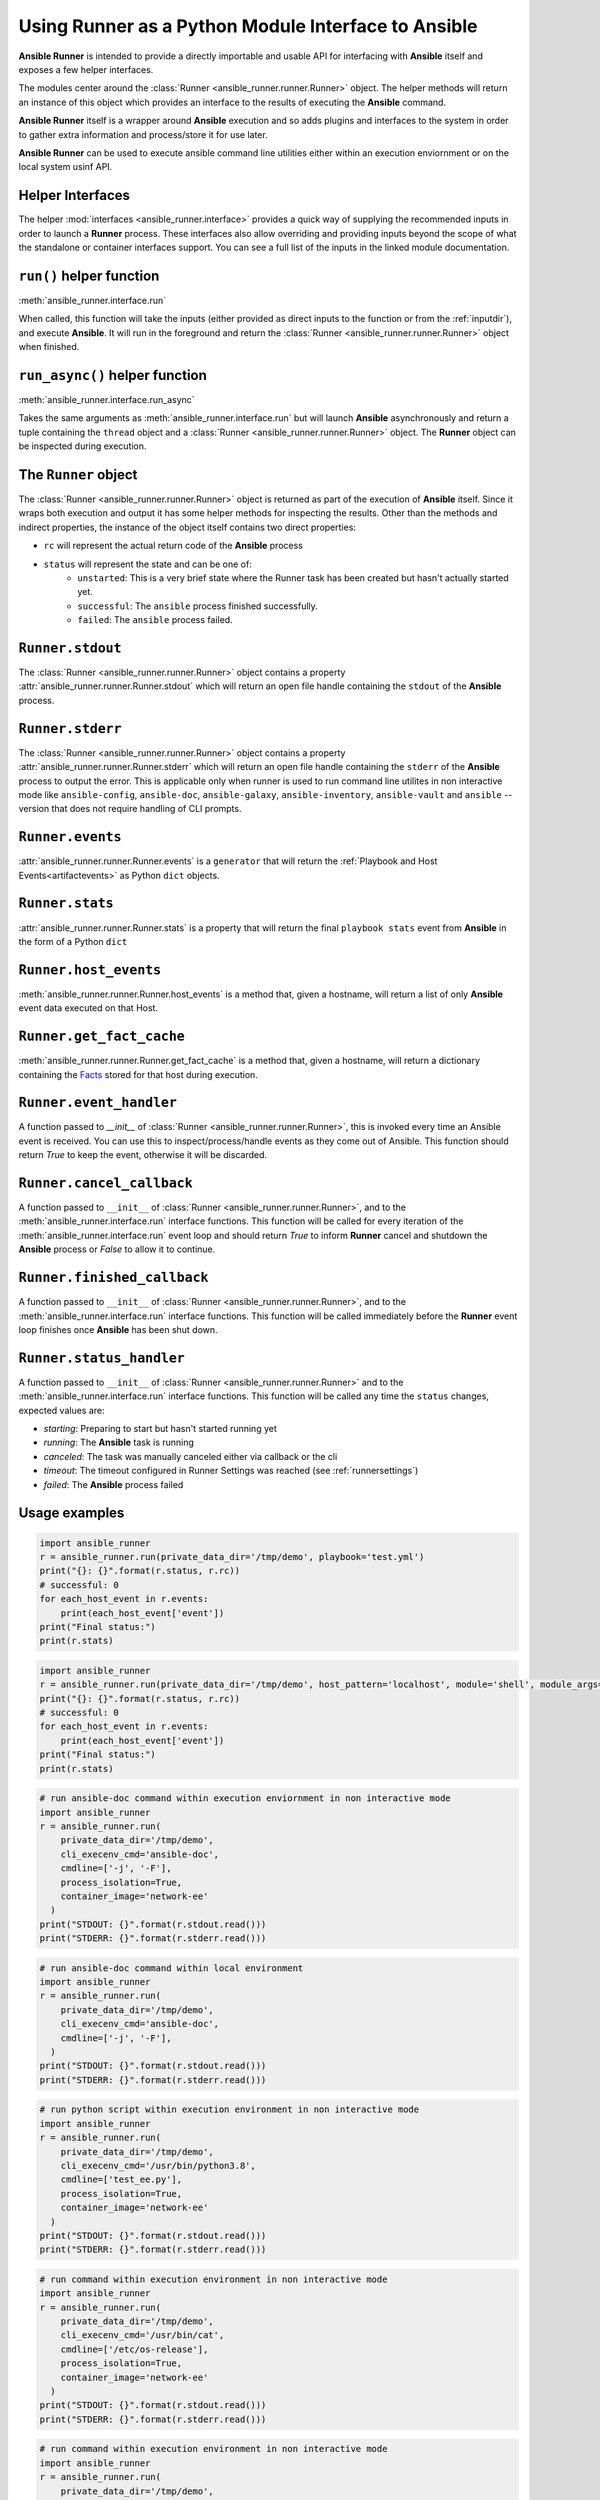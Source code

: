 .. _python_interface:

Using Runner as a Python Module Interface to Ansible
====================================================

**Ansible Runner** is intended to provide a directly importable and usable API for interfacing with **Ansible** itself and exposes a few helper interfaces.

The modules center around the :class:`Runner <ansible_runner.runner.Runner>` object. The helper methods will return an instance of this object which provides an
interface to the results of executing the **Ansible** command.

**Ansible Runner** itself is a wrapper around **Ansible** execution and so adds plugins and interfaces to the system in order to gather extra information and
process/store it for use later.

**Ansible Runner** can be used to execute ansible command line utilities either within an execution enviornment or on the local system usinf API.

Helper Interfaces
-----------------

The helper :mod:`interfaces <ansible_runner.interface>` provides a quick way of supplying the recommended inputs in order to launch a **Runner** process. These interfaces also allow overriding and providing inputs beyond the scope of what the standalone or container interfaces
support. You can see a full list of the inputs in the linked module documentation.

``run()`` helper function
-------------------------

:meth:`ansible_runner.interface.run`

When called, this function will take the inputs (either provided as direct inputs to the function or from the :ref:`inputdir`), and execute **Ansible**. It will run in the
foreground and return the :class:`Runner <ansible_runner.runner.Runner>` object when finished.

``run_async()`` helper function
-------------------------------

:meth:`ansible_runner.interface.run_async`

Takes the same arguments as :meth:`ansible_runner.interface.run` but will launch **Ansible** asynchronously and return a tuple containing
the ``thread`` object and a :class:`Runner <ansible_runner.runner.Runner>` object. The **Runner** object can be inspected during execution.

The ``Runner`` object
---------------------

The :class:`Runner <ansible_runner.runner.Runner>` object is returned as part of the execution of **Ansible** itself. Since it wraps both execution and output
it has some helper methods for inspecting the results. Other than the methods and indirect properties, the instance of the object itself contains two direct
properties:

* ``rc`` will represent the actual return code of the **Ansible** process
* ``status`` will represent the state and can be one of:
   * ``unstarted``: This is a very brief state where the Runner task has been created but hasn't actually started yet.
   * ``successful``: The ``ansible`` process finished successfully.
   * ``failed``: The ``ansible`` process failed.

``Runner.stdout``
-----------------

The :class:`Runner <ansible_runner.runner.Runner>` object contains a property :attr:`ansible_runner.runner.Runner.stdout` which will return an open file
handle containing the ``stdout`` of the **Ansible** process.

``Runner.stderr``
-----------------

The :class:`Runner <ansible_runner.runner.Runner>` object contains a property :attr:`ansible_runner.runner.Runner.stderr` which will return an open file
handle containing the ``stderr`` of the **Ansible** process to output the error. This is applicable only when runner is used to run command line utilites in non interactive mode 
like ``ansible-config``, ``ansible-doc``, ``ansible-galaxy``, ``ansible-inventory``, ``ansible-vault`` and ``ansible`` --version that does not require handling of CLI
prompts.

``Runner.events``
-----------------

:attr:`ansible_runner.runner.Runner.events` is a ``generator`` that will return the :ref:`Playbook and Host Events<artifactevents>` as Python ``dict`` objects.

``Runner.stats``
----------------

:attr:`ansible_runner.runner.Runner.stats` is a property that will return the final ``playbook stats`` event from **Ansible** in the form of a Python ``dict``

``Runner.host_events``
----------------------
:meth:`ansible_runner.runner.Runner.host_events` is a method that, given a hostname, will return a list of only **Ansible** event data executed on that Host.

``Runner.get_fact_cache``
-------------------------

:meth:`ansible_runner.runner.Runner.get_fact_cache` is a method that, given a hostname, will return a dictionary containing the `Facts <https://docs.ansible.com/ansible/latest/user_guide/playbooks_variables.html#variables-discovered-from-systems-facts>`_ stored for that host during execution.

``Runner.event_handler``
------------------------

A function passed to `__init__` of :class:`Runner <ansible_runner.runner.Runner>`, this is invoked every time an Ansible event is received. You can use this to
inspect/process/handle events as they come out of Ansible. This function should return `True` to keep the event, otherwise it will be discarded.

``Runner.cancel_callback``
--------------------------

A function passed to ``__init__`` of :class:`Runner <ansible_runner.runner.Runner>`, and to the :meth:`ansible_runner.interface.run` interface functions.
This function will be called for every iteration of the :meth:`ansible_runner.interface.run` event loop and should return `True`
to inform **Runner** cancel and shutdown the **Ansible** process or `False` to allow it to continue.

``Runner.finished_callback``
----------------------------

A function passed to ``__init__`` of :class:`Runner <ansible_runner.runner.Runner>`, and to the :meth:`ansible_runner.interface.run` interface functions.
This function will be called immediately before the **Runner** event loop finishes once **Ansible** has been shut down.

.. _runnerstatushandler:

``Runner.status_handler``
-------------------------

A function passed to ``__init__`` of :class:`Runner <ansible_runner.runner.Runner>` and to the :meth:`ansible_runner.interface.run` interface functions.
This function will be called any time the ``status`` changes, expected values are:

* `starting`: Preparing to start but hasn't started running yet
* `running`: The **Ansible** task is running
* `canceled`: The task was manually canceled either via callback or the cli
* `timeout`: The timeout configured in Runner Settings was reached (see :ref:`runnersettings`)
* `failed`: The **Ansible** process failed

Usage examples
--------------
.. code-block:: python

  import ansible_runner
  r = ansible_runner.run(private_data_dir='/tmp/demo', playbook='test.yml')
  print("{}: {}".format(r.status, r.rc))
  # successful: 0
  for each_host_event in r.events:
      print(each_host_event['event'])
  print("Final status:")
  print(r.stats)

.. code-block:: python

  import ansible_runner
  r = ansible_runner.run(private_data_dir='/tmp/demo', host_pattern='localhost', module='shell', module_args='whoami')
  print("{}: {}".format(r.status, r.rc))
  # successful: 0
  for each_host_event in r.events:
      print(each_host_event['event'])
  print("Final status:")
  print(r.stats)

.. code-block:: python

  # run ansible-doc command within execution enviornment in non interactive mode
  import ansible_runner
  r = ansible_runner.run(
      private_data_dir='/tmp/demo',
      cli_execenv_cmd='ansible-doc',
      cmdline=['-j', '-F'],
      process_isolation=True,
      container_image='network-ee'
    )
  print("STDOUT: {}".format(r.stdout.read()))
  print("STDERR: {}".format(r.stderr.read()))

.. code-block:: python

  # run ansible-doc command within local environment
  import ansible_runner
  r = ansible_runner.run(
      private_data_dir='/tmp/demo',
      cli_execenv_cmd='ansible-doc',
      cmdline=['-j', '-F'],
    )
  print("STDOUT: {}".format(r.stdout.read()))
  print("STDERR: {}".format(r.stderr.read()))

.. code-block:: python

  # run python script within execution environment in non interactive mode
  import ansible_runner
  r = ansible_runner.run(
      private_data_dir='/tmp/demo',
      cli_execenv_cmd='/usr/bin/python3.8',
      cmdline=['test_ee.py'],
      process_isolation=True,
      container_image='network-ee'
    )
  print("STDOUT: {}".format(r.stdout.read()))
  print("STDERR: {}".format(r.stderr.read()))

.. code-block:: python

  # run command within execution environment in non interactive mode
  import ansible_runner
  r = ansible_runner.run(
      private_data_dir='/tmp/demo',
      cli_execenv_cmd='/usr/bin/cat',
      cmdline=['/etc/os-release'],
      process_isolation=True,
      container_image='network-ee'
    )
  print("STDOUT: {}".format(r.stdout.read()))
  print("STDERR: {}".format(r.stderr.read()))

.. code-block:: python

  # run command within execution environment in non interactive mode
  import ansible_runner
  r = ansible_runner.run(
      private_data_dir='/tmp/demo',
      cli_execenv_cmd='/usr/bin/cat',
      cmdline=['/etc/os-release'],
      process_isolation=True,
      container_image='network-ee'
    )
  print("STDOUT: {}".format(r.stdout.read()))
  print("STDERR: {}".format(r.stderr.read()))

Providing custom behavior and inputs
------------------------------------

**TODO**

The helper methods are just one possible entrypoint, extending the classes used by these helper methods can allow a lot more custom behavior and functionality.

Show:

* How :class:`Runner Config <ansible_runner.runner_config.RunnerConfig>` is used and how overriding the methods and behavior can work
* Show how custom cancel and status callbacks can be supplied.
